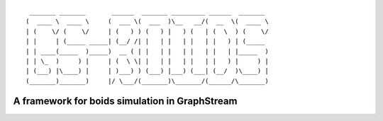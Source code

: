 ::

	 _______ _______       ______  _______ _________ ______  _______ 
	(  ____ \  ____ \     (  ___ \(  ___  )\__   __/(  __  \(  ____ \
	| (    \/ (    \/     | (   ) ) (   ) |   ) (   | (  \  ) (    \/
	| |     | (_____ _____| (__/ /| |   | |   | |   | |   ) | (_____ 
	| | ____(_____  )_____)  __ ( | |   | |   | |   | |   | |_____  )
	| | \_  )     ) |     | (  \ \| |   | |   | |   | |   ) |     ) |
	| (___) |\____) |     | )___) ) (___) |___) (___| (__/  )\____) |
	(_______)_______)     |/ \___/(_______)\_______/(______/\_______)


A framework for boids simulation in GraphStream
===============================================




